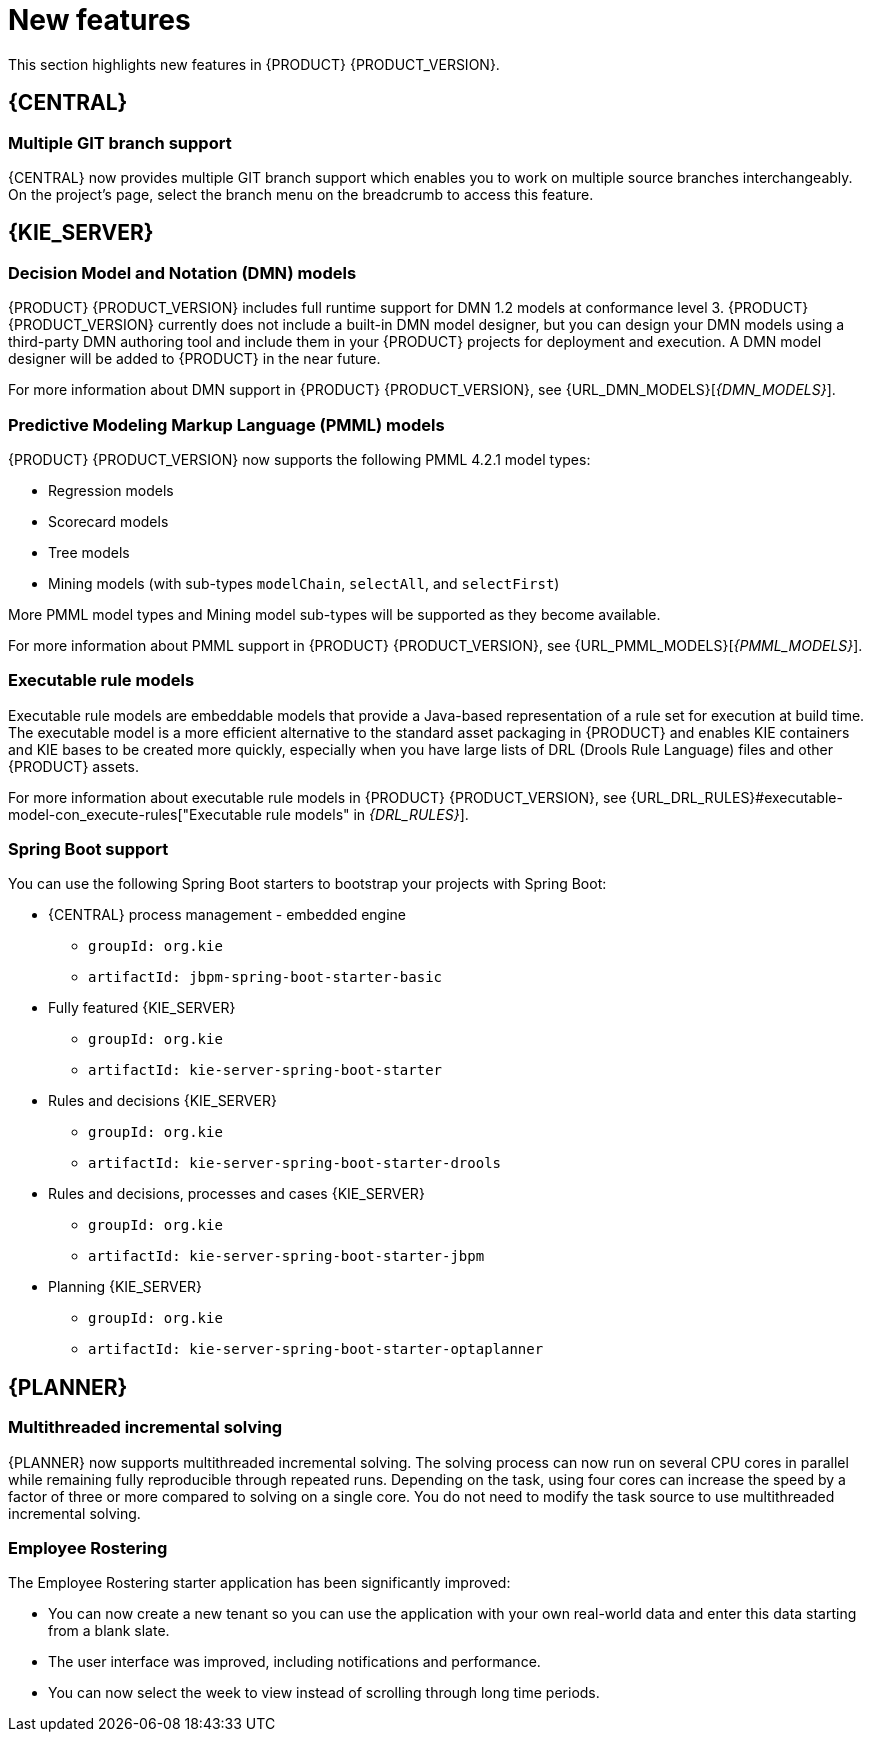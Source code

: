 [id='rn-whats-new-con']
= New features

This section highlights new features in {PRODUCT} {PRODUCT_VERSION}.

== {CENTRAL}

=== Multiple GIT branch support 
{CENTRAL} now provides multiple GIT branch support which enables you to work on multiple source branches interchangeably.  On the project's page, select the branch menu on the breadcrumb to access this feature.

ifdef::PAM[]
=== New event nodes
The process designer interface includes new conditional and escalation nodes to improve business process authoring capabilities.

Conditional events define an event that is triggered if a given condition is evaluated to `true`. The following conditional events have been added in {PRODUCT} {PRODUCT_VERSION}: 

* Start Conditional event
* Intermediate Conditional event

Escalation events are used to communicate from a subprocess to a parent process. An escalation event is non critical and execution continues. The following escalation events have been added in {PRODUCT} {PRODUCT_VERSION}:

* Start Escalation event
* Catch Intermediate Escalation event
* Throw Intermediate Escalation event
* End Escalation event
endif::[]

== {KIE_SERVER}

=== Decision Model and Notation (DMN) models
{PRODUCT} {PRODUCT_VERSION} includes full runtime support for DMN 1.2 models at conformance level 3. {PRODUCT} {PRODUCT_VERSION} currently does not include a built-in DMN model designer, but you can design your DMN models using a third-party DMN authoring tool and include them in your {PRODUCT} projects for deployment and execution. A DMN model designer will be added to {PRODUCT} in the near future.

For more information about DMN support in {PRODUCT} {PRODUCT_VERSION}, see {URL_DMN_MODELS}[_{DMN_MODELS}_].

ifdef::PAM[]
=== Case Management Model Notation (CMMN) support
CMMN 1.1 is now supported. You can use {CENTRAL} to import, view, and modify the content of `.cmmn` files. When authoring a project, you can import your case management model and then select it from the asset list to view or modify in the standard XML editor.

The following CMMN 1.1 constructs are currently available:

* Tasks (human task, process task, decision task, case task)
* Discretionary tasks (same as above)
* Stages
* Milestones
* Case file items
* Sentries (entry and exit)

Required, repeat, and manual activation tasks are currently not supported. Sentries for individual tasks are limited to entry criteria while entry and exit criteria are supported for stages and milestones. Decision task maps by default to DMN decision. Event listeners are not supported.
endif::[]

=== Predictive Modeling Markup Language (PMML) models
{PRODUCT} {PRODUCT_VERSION} now supports the following PMML 4.2.1 model types:

* Regression models
* Scorecard models
* Tree models
* Mining models (with sub-types `modelChain`, `selectAll`, and `selectFirst`)

More PMML model types and Mining model sub-types will be supported as they become available.

For more information about PMML support in {PRODUCT} {PRODUCT_VERSION}, see {URL_PMML_MODELS}[_{PMML_MODELS}_].

=== Executable rule models
Executable rule models are embeddable models that provide a Java-based representation of a rule set for execution at build time. The executable model is a more efficient alternative to the standard asset packaging in {PRODUCT} and enables KIE containers and KIE bases to be created more quickly, especially when you have large lists of DRL (Drools Rule Language) files and other {PRODUCT} assets.

For more information about executable rule models in {PRODUCT} {PRODUCT_VERSION}, see {URL_DRL_RULES}#executable-model-con_execute-rules["Executable rule models" in _{DRL_RULES}_].

=== Spring Boot support
You can use the following Spring Boot starters to bootstrap your projects with Spring Boot:

* {CENTRAL} process management - embedded engine
** `groupId: org.kie`
** `artifactId: jbpm-spring-boot-starter-basic`

* Fully featured {KIE_SERVER} 
** `groupId: org.kie`
** `artifactId: kie-server-spring-boot-starter`

* Rules and decisions {KIE_SERVER} 
** `groupId: org.kie`
** `artifactId: kie-server-spring-boot-starter-drools`

* Rules and decisions, processes and cases {KIE_SERVER} 
** `groupId: org.kie`
** `artifactId: kie-server-spring-boot-starter-jbpm`

* Planning {KIE_SERVER} 
** `groupId: org.kie`
** `artifactId: kie-server-spring-boot-starter-optaplanner`

ifdef::PAM[]
== Smart Router
Support for HTTPS is now available with Smart Router.
endif::[]

== {PLANNER}

=== Multithreaded incremental solving
{PLANNER} now supports multithreaded incremental solving. The solving process can now run on several CPU cores in parallel while remaining fully reproducible through repeated runs. Depending on the task, using four cores can increase the speed by a factor of three or more compared to solving on a single core. You do not need to modify the task source to use multithreaded incremental solving.

=== Employee Rostering
The Employee Rostering starter application has been significantly improved:

* You can now create a new tenant so you can use the application with your own real-world data and enter this data starting from a blank slate.
* The user interface was improved, including notifications and performance.
* You can now select the week to view instead of scrolling through long time periods.
